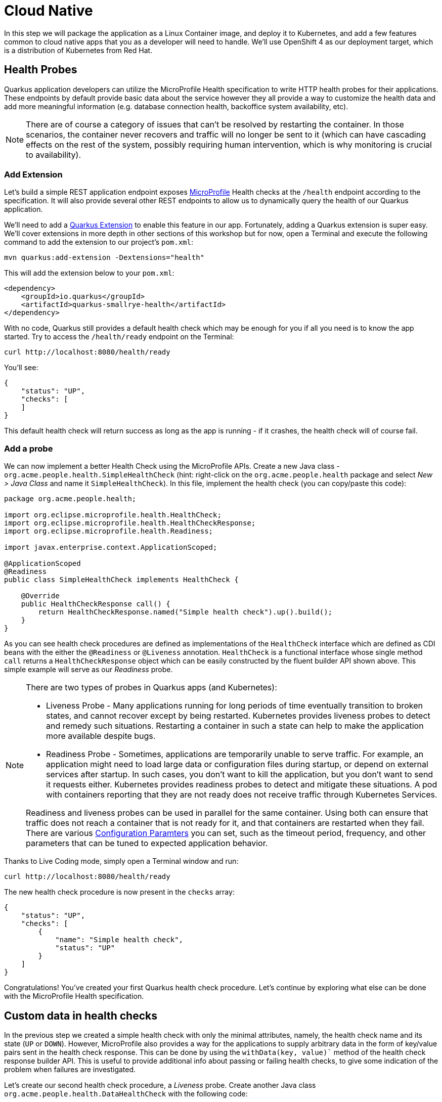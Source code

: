 = Cloud Native
:experimental:

In this step we will package the application as a Linux Container image, and deploy it to Kubernetes, and add a few features common to cloud native apps that you as a developer will need to handle. We'll use OpenShift 4 as our deployment target, which is a distribution of Kubernetes from Red Hat.

== Health Probes

Quarkus application developers can utilize the MicroProfile Health specification to write HTTP health probes for their applications. These endpoints by default provide basic data about the service however they all provide a way to customize the health data and add more meaningful information (e.g. database connection health, backoffice system availability, etc).

[NOTE]
====
There are of course a category of issues that can't be resolved by restarting the container. In those scenarios, the container never recovers and traffic will no longer be sent to it (which can have cascading effects on the rest of the system, possibly requiring human intervention, which is why monitoring is crucial to availability).
====

=== Add Extension

Let's build a simple REST application endpoint exposes https://microprofile.io[MicroProfile,window=_blank] Health checks at the `/health` endpoint according to the specification. It will also provide several other REST endpoints to allow us to dynamically query the health of our Quarkus application.

We'll need to add a https://quarkus.io/extensions[Quarkus Extension,window=_blank] to enable this feature in our app. Fortunately, adding a Quarkus extension is super easy. We'll cover extensions in more depth in other sections of this workshop but for now, open a Terminal and execute the following command to add the extension to our project's `pom.xml`:

[source, sh, role="copypaste"]
----
mvn quarkus:add-extension -Dextensions="health"
----

This will add the extension below to your `pom.xml`:

[source, xml]
----
<dependency>
    <groupId>io.quarkus</groupId>
    <artifactId>quarkus-smallrye-health</artifactId>
</dependency>
----

With no code, Quarkus still provides a default health check which may be enough for you if all you need is to know the app started. Try to access the `/health/ready` endpoint on the Terminal:

[source, sh, role="copypaste"]
----
curl http://localhost:8080/health/ready
----

You'll see:

[source,json]
----
{
    "status": "UP",
    "checks": [
    ]
}
----

This default health check will return success as long as the app is running - if it crashes, the health check will of course fail.

=== Add a probe

We can now implement a better Health Check using the MicroProfile APIs. Create a new Java class - `org.acme.people.health.SimpleHealthCheck` (hint: right-click on the `org.acme.people.health` package and select _New > Java Class_ and name it `SimpleHealthCheck`). In this file, implement the health check (you can copy/paste this code):

[source, java, role="copypaste"]
----
package org.acme.people.health;

import org.eclipse.microprofile.health.HealthCheck;
import org.eclipse.microprofile.health.HealthCheckResponse;
import org.eclipse.microprofile.health.Readiness;

import javax.enterprise.context.ApplicationScoped;

@ApplicationScoped
@Readiness
public class SimpleHealthCheck implements HealthCheck {

    @Override
    public HealthCheckResponse call() {
        return HealthCheckResponse.named("Simple health check").up().build();
    }
}
----

As you can see health check procedures are defined as implementations of the `HealthCheck` interface which are defined as CDI beans with the either the `@Readiness` or `@Liveness` annotation. `HealthCheck` is a functional interface whose single method `call` returns a `HealthCheckResponse` object which can be easily constructed by the fluent builder API shown above. This simple example will serve as our _Readiness_ probe.

[NOTE]
====
There are two types of probes in Quarkus apps (and Kubernetes):

* Liveness Probe - Many applications running for long periods of time eventually transition to broken states, and cannot recover except by being restarted. Kubernetes provides liveness probes to detect and remedy such situations. Restarting a container in such a state can help to make the application more available despite bugs.
* Readiness Probe - Sometimes, applications are temporarily unable to serve traffic. For example, an application might need to load large data or configuration files during startup, or depend on external services after startup. In such cases, you don’t want to kill the application, but you don’t want to send it requests either. Kubernetes provides readiness probes to detect and mitigate these situations. A pod with containers reporting that they are not ready does not receive traffic through Kubernetes Services.

Readiness and liveness probes can be used in parallel for the same container. Using both can ensure that traffic does not reach a container that is not ready for it, and that containers are restarted when they fail. There are various https://kubernetes.io/docs/tasks/configure-pod-container/configure-liveness-readiness-probes/[Configuration Paramters, window=_blank] you can set, such as the timeout period, frequency, and other parameters that can be tuned to expected application behavior.
====

Thanks to Live Coding mode, simply open a Terminal window and run:

[source, sh, role="copypaste"]
----
curl http://localhost:8080/health/ready
----

The new health check procedure is now present in the `checks` array:

[source,json]
----
{
    "status": "UP",
    "checks": [
        {
            "name": "Simple health check",
            "status": "UP"
        }
    ]
}
----


Congratulations! You’ve created your first Quarkus health check procedure. Let’s continue by exploring what else can be done with the MicroProfile Health specification.

== Custom data in health checks

In the previous step we created a simple health check with only the minimal attributes, namely, the health check name and its state (`UP` or `DOWN`). However, MicroProfile also provides a way for the applications to supply arbitrary data in the form of key/value pairs sent in the health check response. This can be done by using the `withData(key, value)`` method of the health check response builder API. This is useful to provide additional info about passing or failing health checks, to give some indication of the problem when failures are investigated.

Let’s create our second health check procedure, a _Liveness_ probe. Create another Java class `org.acme.people.health.DataHealthCheck` with the following code:

[source, java, role="copypaste"]
----
package org.acme.people.health;

import org.eclipse.microprofile.health.HealthCheck;
import org.eclipse.microprofile.health.HealthCheckResponse;
import org.eclipse.microprofile.health.Liveness;

import javax.enterprise.context.ApplicationScoped;

@ApplicationScoped
@Liveness
public class DataHealthCheck implements HealthCheck {

    @Override
    public HealthCheckResponse call() {
        return HealthCheckResponse.named("Health check with data")
        .up()
        .withData("foo", "fooValue")
        .withData("bar", "barValue")
        .build();

    }
}
----

Access the liveness health checks:

[source, sh, role="copypaste"]
----
curl http://localhost:8080/health/live
----

You can see that the new health check with data is present in the `checks` array. This check contains a new attribute called `data` which is a JSON object consisting of the properties we have defined in our health check procedure above.

== Negative Health Checks

In this section we create another health check which simulates a connection to an external service provider such as a database. For simplicity reasons, we'll use an `application.properties` setting to toggle the health check from `DOWN` to `UP`.

Create another Java class in the same package called `DatabaseConnectionHealthCheck` with the following code:

[source, java, role="copypaste"]
----
package org.acme.people.health;

import org.eclipse.microprofile.config.inject.ConfigProperty;
import org.eclipse.microprofile.health.HealthCheck;
import org.eclipse.microprofile.health.HealthCheckResponse;
import org.eclipse.microprofile.health.HealthCheckResponseBuilder;
import org.eclipse.microprofile.health.Liveness;

import javax.enterprise.context.ApplicationScoped;

@ApplicationScoped
@Liveness
public class DatabaseConnectionHealthCheck implements HealthCheck {

    @ConfigProperty(name = "database.up", defaultValue = "false")
    private boolean databaseUp;

    @Override
    public HealthCheckResponse call() {

        HealthCheckResponseBuilder responseBuilder = HealthCheckResponse.named("Database connection health check");

        try {
            simulateDatabaseConnectionVerification();
            responseBuilder.up();
        } catch (IllegalStateException e) {
            // cannot access the database
            responseBuilder.down()
                    .withData("error", e.getMessage());
        }

        return responseBuilder.build();
    }

    private void simulateDatabaseConnectionVerification() {
        if (!databaseUp) {
            throw new IllegalStateException("Cannot contact database");
        }
    }
}
----

Re-run the health check test:

[source, sh, role="copypaste"]
----
curl -i http://localhost:8080/health/live
----

You should see at the beginning the HTTP response:

[source,none]
----
HTTP/1.1 503 Service Unavailable
----

And the returned content should begin with `"status": "DOWN"` and you should see in the `checks` array the newly added Database connection health check which is down and the error message explaining why it failed:

[source,json]
----
        {
            "name": "Database connection health check",
            "status": "DOWN",
            "data": {
                "error": "Cannot contact database"
            }
        },
----

== Fix Health Check
We shouldn’t leave this application with a health check in DOWN state. Because we are running Quarkus dev mode, add this to to the end of the `src/main/resources/application.properties` file:

[source,json]
----
database.up=true
----

And access again using the same `curl` command — it should be `UP`!

== Accessing liveness and readiness separately

Quarkus apps can access the two different types using two different endpoints (`/health/live` and `/health/ready`). This is useful when configuring Kubernetes with probes which we'll do later, as it can access each separately (and configure each with different timeouts, periods, failure thresholds, etc). For example, You may want your Readiness probe to wait 30 seconds before starting, but Liveness should wait 2 minutes and only wait 10 seconds between retries.

Access the two endpoints. Each endpoint will only report on its specific type of probe:

[source, sh, role="copypaste"]
----
curl http://localhost:8080/health/live
----

You should only see the two Liveness probes.

[source, sh, role="copypaste"]
----
curl http://localhost:8080/health/ready
----

You should only see our single readiness probes.

Later, when we deploy this to our Kubernetes cluster, we'll configure it to use these endpoints.

== Externalized Configuration

Hardcoded values in your code is a no go (even if we all did it at some point ;-)). In this step, we learn how to configure your application to externalize configuration.

Quarkus uses https://microprofile.io/project/eclipse/microprofile-config[MicroProfile Config,window=_blank] to inject the configuration into the application. The injection uses the `@ConfigProperty` annotation, for example:

[source, java]
----
@ConfigProperty(name = "greeting.message")
String message;
----

[NOTE]
====
When injecting a configured value, you can use `@Inject @ConfigProperty` or just `@ConfigProperty`. The `@Inject` annotation is not necessary for members annotated with `@ConfigProperty`, a behavior which differs from https://microprofile.io/project/eclipse/microprofile-config[MicroProfile Config,window=_blank].
====

=== Add some external config

In the `org.acme.people.rest.GreetingResource` class, add the following fields to the class definition:

[source, java, role="copypaste"]
----
@ConfigProperty(name = "greeting.message")
String message;

@ConfigProperty(name = "greeting.suffix", defaultValue="!")
String suffix;

@ConfigProperty(name = "greeting.name")
Optional<String> name;
----

Remember to _Assistant > Organize Imports_ to import the `org.eclipse.microprofile.config.inject.ConfigProperty`.

[NOTE]
====
. If you do not provide a value for the first property (`greeting.message`), the application startup will fail with `DeploymentException: No config value of type [class java.lang.String] exists for: greeting.message`
. The default value for `greeting.suffix` is injected if the configuration does not provide a value for `greeting.suffix`.
. The `greeting.name` property is optional - an empty `Optional` is injected if the configuration does not provide a value for `greeting.name`.
====

Now, modify the `hello()` method to use the injected properties:

[source, java, role="copypaste"]
----
@GET
@Produces(MediaType.TEXT_PLAIN)
public String hello() {
    return message + " " + name.orElse("world") + suffix;
}
----

=== Create the configuration

By default, Quarkus reads `application.properties`. Add the following properties to the `src/main/resources/application.properties` file:

[source, java, role="copypaste"]
----
greeting.message = hello
greeting.name = quarkus
----

Open up a Terminal window and run a `curl` command to test the changes:

[source, sh, role="copypaste"]
----
curl http://localhost:8080/hello
----

You should get `hello quarkus!`.

[NOTE]
====
If the application requires configuration values and these values are not set, an error is thrown. So you can quickly know when your configuration is complete.
====

=== Update the test

We also need to update the functional test to reflect the changes made to endpoint. Edit the `src/test/java/org/acme/people/GreetingResourceTest.java` file and change the content of the `testHelloEndpoint` method to:

[source,java,role="copypaste"]
----
    @Test
    public void testHelloEndpoint() {
        given()
          .when().get("/greeting")
          .then()
             .statusCode(200)
             .body(is("hello quarkus!")); // Modified line
    }
----

Since our applcation is still running from before, thanks to Quarkus Live Reload we should immediately see changes. Update `application.properties`, by changing the `greeting.message`, `greeting.name`, or adding `greeting.suffix` and running the same `curl http://localhost:8080/hello` after each change.

== Quarkus Configuration options

Quarkus itself is configured via the same mechanism as your application. Quarkus reserves the `quarkus.` namespace for its own configuration.

It is also possible to generate an example `application.properties` with _all known_ configuration properties, to make it easy to see what Quarkus configuration options are available. To do this, open a Terminal and run:

[source,sh,role=copypaste]
----
mvn quarkus:generate-config
----

This will create a `src/main/resources/application.properties.example` file that contains all the config options exposed via the extensions you currently have installed. These options are commented out, and have their default value when applicable.

[NOTE]
====
If the `application.properties.example` file does not appear in the project tree, right-click on the `resources` folder and select _Refresh 'resources'_.
====

[NOTE]
====
**Overriding properties at runtime**

As you have seen, in _dev_ mode, properties can be changed at will and reflected in the running app, however once you are ready to package your app for deployment, you'll not be running in _dev_ mode anymore, but rather building and packaging (e.g. into fat JAR or native executable.) Quarkus will do much of its configuration and bootstrap at build time. Most properties will then be read and set during the _build time_ step. To change them, you have to stop the application, re-package it, and restart.

Extensions _do_ define some properties as overridable at runtime. A canonical example is the database URL, username and password which is only known specifically in your target environment. **This is a tradeoff** as the more runtime properties are available, the less build time pre-work Quarkus can do. The list of runtime properties is therefore lean.

You can override these runtime properties with the following mechanisms (in decreasing priority):

* using system properties:
. for a runner jar: `java -Dquarkus.datasource.password=youshallnotpass -jar target/myapp-runner.jar`
. for a native executable: ``./target/myapp-runner -Dquarkus.datasource.password=youshallnotpass`

* using environment variables:
. for a runner jar: `QUARKUS_DATASOURCE_PASSWORD=youshallnotpass java -jar target/myapp-runner.jar`
. for a native executable: `QUARKUS_DATASOURCE_PASSWORD=youshallnotpass ./target/myapp-runner`

Environment variables names are following the conversion rules of https://github.com/eclipse/microprofile-config/blob/master/spec/src/main/asciidoc/configsources.asciidoc#default-configsources[Eclipse MicroProfile Config sources,window=_blank]
====

=== Configuration Profiles

Quarkus supports the notion of configuration _profiles_. These allow you to have multiple configuration values in `application.properties` and select between then via a profile name.

The syntax for this is `%{profile}.config.key=value`. For example if I have the following: (do not copy this code!):

[source,java]
----
quarkus.http.port=9090
%dev.quarkus.http.port=8181
----

The Quarkus HTTP port will be `9090`, unless the `dev` profile is active, in which case it will be `8181`.

By default Quarkus has three profiles, although it is possible to use as many as you like (just use your custom profile names in `application.properties` and when running the app, and things will match up). The default profiles are:

. `dev` - Activated when in development mode (i.e. `mvn quarkus:dev`)
. `test` - Activated when running tests (i.e. `mvn verify`)
. `prod` - The default profile when not running in `dev` or `test` mode

=== Exercise Configuration Profile

Let's give this a go. In your `application.properties`, add a different `message.prefix` for the `prod` profile. To do this, change the content of the `greeting.` properties in `application.properties` to be:

[source,none,role="copypaste"]
----
greeting.message = hello
greeting.name = quarkus
%prod.greeting.name = production quarkus
----

Verify that in _dev_ mode (which you're currently running in) that:

[source,sh,role="copypaste"]
----
curl http://localhost:8080/hello
----

produces `hello quarkus!`.

Next, let's re-build the app as an executable JAR (which will run with the `prod` profile active).

Build an executable JAR just as before using the command palette and choosing **Create Executable JAR**.

image:createexec.png[create,600]

Next, open a new Terminal window and run the the app:

[source,sh,role="copypaste"]
----
java -Dquarkus.http.port=8081 -jar target/*-runner.jar
----

Notice we did not specify any Quarkus profile. When not running in dev mode (`mvn quarkus:dev`), and not running in test mode (`mvn verify`), then the default profile is `prod`.

While the app is running, open a separate Terminal window and test it by running:

[source,sh,role="copypaste"]
----
curl http://localhost:8081/hello
----

What did you get? You should get `hello production quarkus!` indicating that the `prod` profile was active by default. In other sections in this workshop we'll use this feature to overrride important variables like database credentials.

[NOTE]
====
In this example we read configuration properties from `application.properties`. You can also introduce custom configuration sources in the standard MicroProfile Config manner. To do this, you must provide a class which implements either `org.eclipse.microprofile.config.spi.ConfigSource` or `org.eclipse.microprofile.config.spi.ConfigSourceProvider`. Create a service file for the class and it will be detected and installed at application startup. https://microprofile.io/project/eclipse/microprofile-config[More Info,window=_blank]. This would be useful, for example, to read directly from **Kubernetes ConfigMap**s.
====

== Cleanup

Stop the app that you ran with `java -jar` by pressing kbd:[CTRL+C] in the terminal or closing the Terminal window in which the app runs. Make sure to leave the `Start Live Coding` terminal window open!

== Congratulations

Cloud native encompasses much more than health probes and externalized config. With Quarkus' _container and Kubernetes-first philosophy_, excellent performance, support for many cloud native frameworks, it's a great place to build your next cloud native app.